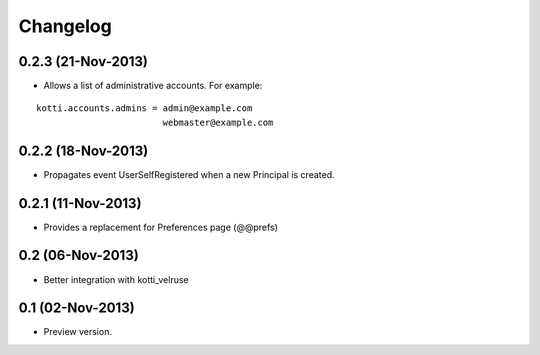 Changelog
=========

0.2.3 (21-Nov-2013)
-------------------

- Allows a list of administrative accounts. For example:

::

    kotti.accounts.admins = admin@example.com
                            webmaster@example.com


0.2.2 (18-Nov-2013)
-------------------

- Propagates event UserSelfRegistered when a new Principal is created.

0.2.1 (11-Nov-2013)
-------------------

-  Provides a replacement for Preferences page (@@prefs)

0.2 (06-Nov-2013)
-----------------

-  Better integration with kotti_velruse

0.1 (02-Nov-2013)
-----------------

-  Preview version.
